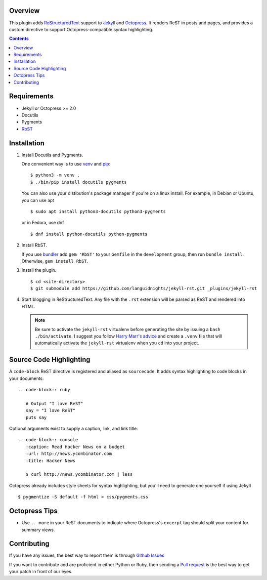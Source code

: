 Overview
========

This plugin adds `ReStructuredText`_ support to `Jekyll`_ and `Octopress`_.
It renders ReST in posts and pages, and provides a custom directive to
support Octopress-compatible syntax highlighting.

.. contents::

Requirements
============

* Jekyll *or* Octopress >= 2.0
* Docutils
* Pygments
* `RbST`_

Installation
============

1. Install Docutils and Pygments.

   One convenient way is to use `venv`_ and `pip`_:

   ::

      $ python3 -m venv .
      $ ./bin/pip install docutils pygments

   You can also use your distibution's package manager if you're on a
   linux install. For example, in Debian or Ubuntu, you can use apt ::

     $ sudo apt install python3-docutils python3-pygments

   or in Fedora, use dnf ::

     $ dnf install python-docutils python-pygments

2. Install RbST.

   If you use `bundler`_ add ``gem 'RbST'`` to your ``Gemfile`` in the
   ``development`` group, then run ``bundle install``. Otherwise,
   ``gem install RbST``.

3. Install the plugin.

   ::

      $ cd <site-directory>
      $ git submodule add https://github.com/languidnights/jekyll-rst.git _plugins/jekyll-rst

4. Start blogging in ReStructuredText. Any file with the ``.rst`` extension
   will be parsed as ReST and rendered into HTML.

   .. note:: Be sure to activate the ``jekyll-rst`` virtualenv before generating
      the site by issuing a ``bash ./bin/activate``. I suggest you follow `Harry
      Marr's advice`_ and create a ``.venv`` file that will  automatically
      activate the ``jekyll-rst`` virtualenv when you ``cd`` into your project.

Source Code Highlighting
========================

A ``code-block`` ReST directive is registered and aliased as ``sourcecode``.
It adds syntax highlighting to code blocks in your documents::

   .. code-block:: ruby

      # Output "I love ReST"
      say = "I love ReST"
      puts say

Optional arguments exist to supply a caption, link, and link title::

   .. code-block:: console
      :caption: Read Hacker News on a budget
      :url: http://news.ycombinator.com
      :title: Hacker News

      $ curl http://news.ycombinator.com | less

Octopress already includes style sheets for syntax highlighting, but you'll
need to generate one yourself if using Jekyll ::

   $ pygmentize -S default -f html > css/pygments.css

Octopress Tips
==============

* Use ``.. more`` in your ReST documents to indicate where Octopress's
  ``excerpt`` tag should split your content for summary views.

Contributing
============

If you have any issues, the best way to report them is through
`Github Issues`_

If you want to contribute and are proficient in either Python or Ruby,
then sending a `Pull request`_ is the best way to get your patch in
front of our eyes.

.. _ReStructuredText: https://docutils.sourceforge.io/rst.html
.. _Jekyll: https://jekyllrb.com/
.. _Octopress: https://octopress.org/
.. _RbST: https://rubygems.org/gems/RbST
.. _bundler: https://bundler.io/
.. _Harry Marr's advice: https://hmarr.com/2010/jan/19/making-virtualenv-play-nice-with-git/
.. _venv: https://docs.python.org/3/library/venv.html
.. _pip: https://docs.python.org/3/installing/index.html#installing-index
.. _Github Issues: https://github.com/languidnights/jekyll-rst/issues
.. _Pull request: https://github.com/languidnights/jekyll-rst/pulls
